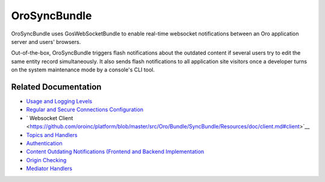 .. _bundle-docs-platform-sync-bundle:

OroSyncBundle
=============

OroSyncBundle uses GosWebSocketBundle to enable real-time websocket notifications between an Oro application server and users' browsers.

Out-of-the-box, OroSyncBundle triggers flash notifications about the outdated content if several users try to edit the same entity record simultaneously. It also sends flash notifications to all application site visitors once a developer turns on the system maintenance mode by a console's CLI tool.

Related Documentation
---------------------

* `Usage and Logging Levels <https://github.com/oroinc/platform/tree/master/src/Oro/Bundle/SyncBundle#orosyncbundle>`__
* `Regular and Secure Connections Configuration <https://github.com/oroinc/platform/blob/master/src/Oro/Bundle/SyncBundle/Resources/doc/configuration.md#configuration>`__
* ` Websocket Client <https://github.com/oroinc/platform/blob/master/src/Oro/Bundle/SyncBundle/Resources/doc/client.md#client>`__
* `Topics and Handlers <https://github.com/oroinc/platform/blob/master/src/Oro/Bundle/SyncBundle/Resources/doc/topics-handlers.md#topics-and-handlers>`__
* `Authentication <https://github.com/oroinc/platform/blob/master/src/Oro/Bundle/SyncBundle/Resources/doc/authentication.md>`__
* `Content Outdating Notifications (Frontend and Backend Implementation <https://github.com/oroinc/platform/blob/master/src/Oro/Bundle/SyncBundle/Resources/doc/content-outdating.md>`__
* `Origin Checking <https://github.com/oroinc/platform/tree/master/src/Oro/Bundle/SyncBundle/Resources/doc/origin-checking.md>`__
* `Mediator Handlers <https://github.com/oroinc/platform/tree/master/src/Oro/Bundle/SyncBundle/Resources/doc/mediator-handlers.md>`__